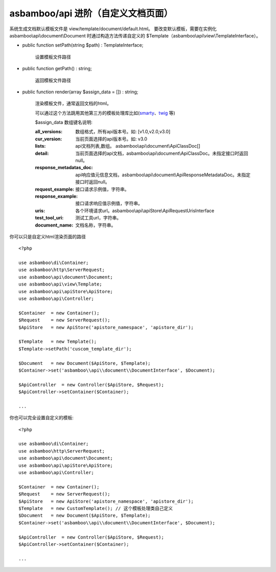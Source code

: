 asbamboo/api 进阶（自定义文档页面）
===========================================

系统生成文档默认模板文件是 view/template/document/default.html。
要改变默认模板，需要在实例化 asbamboo\\api\\document\\Document 时通过构造方法传递自定义的 $Template（asbamboo\\api\\view\\TemplateInterface）。

* public function setPath(string $path) : TemplateInterface;

    设置模板文件路径

* public function getPath() : string;

    返回模板文件路径

* public function render(array $assign_data = []) : string;

    渲染模板文件，通常返回文档的html。

    可以通过这个方法跳用其他第三方的模板处理库比如(`smarty`_、`twig`_ 等)

    $assign_data 数组键名说明:
    
    :all_versions: 数组格式，所有api版本号。如: [v1.0,v2.0,v3.0]
    
    :cur_version: 当前页面选择的api版本号。如: v3.0
    
    :lists: api文档列表,数组。 asbamboo\\api\\document\\ApiClassDoc[]
    
    :detail: 当前页面选择的api文档，asbamboo\\api\\document\\ApiClassDoc。未指定接口时返回null。

    :response_metadatas_doc: api响应值元信息文档，asbamboo\\api\\document\\ApiResponseMetadataDoc。未指定接口时返回null。

    :request_example: 接口请求示例值，字符串。

    :response_example: 接口请求响应值示例值，字符串。

    :uris: 各个环境请求url。asbamboo\\api\\apiStore\\ApiRequestUrisInterface

    :test_tool_uri: 测试工具url，字符串。

    :document_name: 文档名称，字符串。


你可以只是自定义html渲染页面的路径

::

    <?php

    use asbamboo\di\Container;
    use asbamboo\http\ServerRequest;
    use asbamboo\api\document\Document;
    use asbamboo\api\view\Template;
    use asbamboo\api\apiStore\ApiStore;
    use asbamboo\api\Controller;

    $Container  = new Container();
    $Request    = new ServerRequest();
    $ApiStore   = new ApiStore('apistore_namespace', 'apistore_dir');

    $Template   = new Template(); 
    $Template->setPath('cuscom_template_dir');

    $Document   = new Document($ApiStore, $Template);
    $Container->set('asbamboo\\api\\document\\DocumentInterface', $Document);

    $ApiController  = new Controller($ApiStore, $Request);
    $ApiController->setContainer($Container);

    ...

你也可以完全设置自定义的模板:

::

    <?php

    use asbamboo\di\Container;
    use asbamboo\http\ServerRequest;
    use asbamboo\api\document\Document;
    use asbamboo\api\apiStore\ApiStore;
    use asbamboo\api\Controller;

    $Container  = new Container();
    $Request    = new ServerRequest();
    $ApiStore   = new ApiStore('apistore_namespace', 'apistore_dir');
    $Template   = new CustomTemplate(); // 这个模板处理类自己定义
    $Document   = new Document($ApiStore, $Template);
    $Container->set('asbamboo\\api\\document\\DocumentInterface', $Document);

    $ApiController  = new Controller($ApiStore, $Request);
    $ApiController->setContainer($Container);

    ...



.. _twig: https://twig.symfony.com/
.. _smarty: https://www.smarty.net/